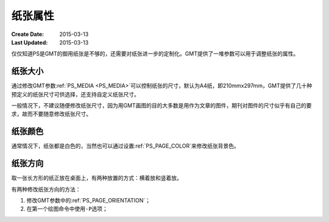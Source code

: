 .. index:: ! postscript

纸张属性
========

:Create Date: 2015-03-13
:Last Updated: 2015-03-13

仅仅知道PS是GMT的御用纸张是不够的，还需要对纸张进一步的定制化。GMT提供了一堆参数可以用于调整纸张的属性。

纸张大小
--------

通过修改GMT参数\ :ref:`PS_MEDIA <PS_MEDIA>`\ 可以控制纸张的尺寸，默认为A4纸，即210mmx297mm，GMT提供了几十种预定义的纸张尺寸可供选择，还支持自定义纸张尺寸。

一般情况下，不建议随便修改纸张尺寸，因为用GMT画图的目的大多数是用作为文章的图件，期刊对图件的尺寸似乎有自己的要求，故而不要随意修改纸张尺寸。

纸张颜色
--------

通常情况下，纸张都是白色的，当然也可以通过设置\ :ref:`PS_PAGE_COLOR`\ 来修改纸张背景色。

纸张方向
--------

取一张长方形的纸正放在桌面上，有两种放置的方式：横着放和竖着放。

有两种修改纸张方向的方法：

#. 修改GMT参数中的\ :ref:`PS_PAGE_ORIENTATION`\ ；
#. 在第一个绘图命令中使用\ ``-P``\ 选项；
